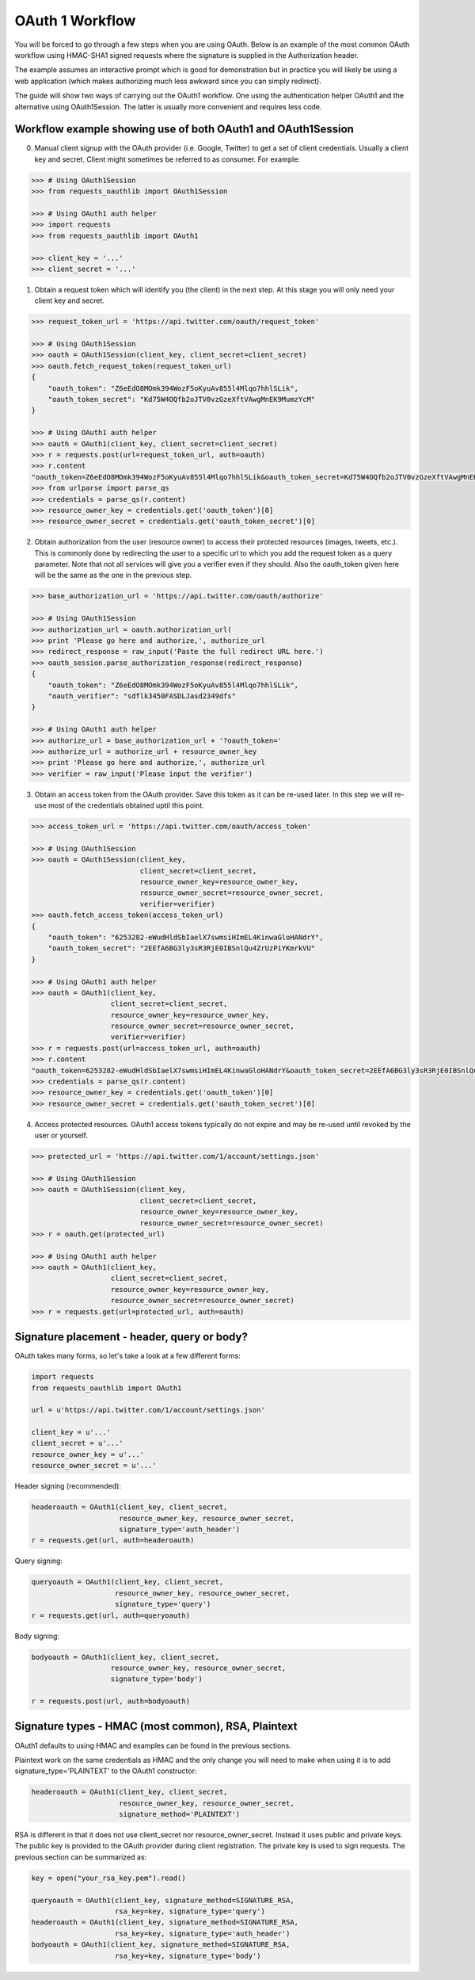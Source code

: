 OAuth 1 Workflow
================

You will be forced to go through a few steps when you are using OAuth. Below is an
example of the most common OAuth workflow using HMAC-SHA1 signed requests where
the signature is supplied in the Authorization header.

The example assumes an interactive prompt which is good for demonstration but in
practice you will likely be using a web application (which makes authorizing much
less awkward since you can simply redirect).

The guide will show two ways of carrying out the OAuth1 workflow. One using the
authentication helper OAuth1 and the alternative using OAuth1Session. The latter
is usually more convenient and requires less code.

Workflow example showing use of both OAuth1 and OAuth1Session
-------------------------------------------------------------

0. Manual client signup with the OAuth provider (i.e. Google, Twitter) to get
   a set of client credentials. Usually a client key and secret. Client might sometimes
   be referred to as consumer. For example:

.. code-block:: pycon

    >>> # Using OAuth1Session
    >>> from requests_oauthlib import OAuth1Session

    >>> # Using OAuth1 auth helper
    >>> import requests
    >>> from requests_oauthlib import OAuth1

    >>> client_key = '...'
    >>> client_secret = '...'

1. Obtain a request token which will identify you (the client) in the next step.
   At this stage you will only need your client key and secret.

.. code-block:: pycon

    >>> request_token_url = 'https://api.twitter.com/oauth/request_token'

    >>> # Using OAuth1Session
    >>> oauth = OAuth1Session(client_key, client_secret=client_secret)
    >>> oauth.fetch_request_token(request_token_url)
    {
        "oauth_token": "Z6eEdO8MOmk394WozF5oKyuAv855l4Mlqo7hhlSLik",
        "oauth_token_secret": "Kd75W4OQfb2oJTV0vzGzeXftVAwgMnEK9MumzYcM"
    }

    >>> # Using OAuth1 auth helper
    >>> oauth = OAuth1(client_key, client_secret=client_secret)
    >>> r = requests.post(url=request_token_url, auth=oauth)
    >>> r.content
    "oauth_token=Z6eEdO8MOmk394WozF5oKyuAv855l4Mlqo7hhlSLik&oauth_token_secret=Kd75W4OQfb2oJTV0vzGzeXftVAwgMnEK9MumzYcM"
    >>> from urlparse import parse_qs
    >>> credentials = parse_qs(r.content)
    >>> resource_owner_key = credentials.get('oauth_token')[0]
    >>> resource_owner_secret = credentials.get('oauth_token_secret')[0]

2. Obtain authorization from the user (resource owner) to access their protected
   resources (images, tweets, etc.). This is commonly done by redirecting the
   user to a specific url to which you add the request token as a query parameter.
   Note that not all services will give you a verifier even if they should. Also
   the oauth_token given here will be the same as the one in the previous step.

.. code-block:: pycon

    >>> base_authorization_url = 'https://api.twitter.com/oauth/authorize'

    >>> # Using OAuth1Session
    >>> authorization_url = oauth.authorization_url(
    >>> print 'Please go here and authorize,', authorize_url
    >>> redirect_response = raw_input('Paste the full redirect URL here.')
    >>> oauth_session.parse_authorization_response(redirect_response)
    {
        "oauth_token": "Z6eEdO8MOmk394WozF5oKyuAv855l4Mlqo7hhlSLik",
        "oauth_verifier": "sdflk3450FASDLJasd2349dfs"
    }

    >>> # Using OAuth1 auth helper
    >>> authorize_url = base_authorization_url + '?oauth_token='
    >>> authorize_url = authorize_url + resource_owner_key
    >>> print 'Please go here and authorize,', authorize_url
    >>> verifier = raw_input('Please input the verifier')

3. Obtain an access token from the OAuth provider. Save this token as it can be
   re-used later. In this step we will re-use most of the credentials obtained
   uptil this point.

.. code-block:: pycon

    >>> access_token_url = 'https://api.twitter.com/oauth/access_token'

    >>> # Using OAuth1Session
    >>> oauth = OAuth1Session(client_key,
                              client_secret=client_secret,
                              resource_owner_key=resource_owner_key,
                              resource_owner_secret=resource_owner_secret,
                              verifier=verifier)
    >>> oauth.fetch_access_token(access_token_url)
    {
        "oauth_token": "6253282-eWudHldSbIaelX7swmsiHImEL4KinwaGloHANdrY",
        "oauth_token_secret": "2EEfA6BG3ly3sR3RjE0IBSnlQu4ZrUzPiYKmrkVU"
    }

    >>> # Using OAuth1 auth helper
    >>> oauth = OAuth1(client_key,
                       client_secret=client_secret,
                       resource_owner_key=resource_owner_key,
                       resource_owner_secret=resource_owner_secret,
                       verifier=verifier)
    >>> r = requests.post(url=access_token_url, auth=oauth)
    >>> r.content
    "oauth_token=6253282-eWudHldSbIaelX7swmsiHImEL4KinwaGloHANdrY&oauth_token_secret=2EEfA6BG3ly3sR3RjE0IBSnlQu4ZrUzPiYKmrkVU"
    >>> credentials = parse_qs(r.content)
    >>> resource_owner_key = credentials.get('oauth_token')[0]
    >>> resource_owner_secret = credentials.get('oauth_token_secret')[0]

4. Access protected resources. OAuth1 access tokens typically do not expire
   and may be re-used until revoked by the user or yourself.

.. code-block:: pycon

    >>> protected_url = 'https://api.twitter.com/1/account/settings.json'

    >>> # Using OAuth1Session
    >>> oauth = OAuth1Session(client_key,
                              client_secret=client_secret,
                              resource_owner_key=resource_owner_key,
                              resource_owner_secret=resource_owner_secret)
    >>> r = oauth.get(protected_url)

    >>> # Using OAuth1 auth helper
    >>> oauth = OAuth1(client_key,
                       client_secret=client_secret,
                       resource_owner_key=resource_owner_key,
                       resource_owner_secret=resource_owner_secret)
    >>> r = requests.get(url=protected_url, auth=oauth)


Signature placement - header, query or body?
--------------------------------------------

OAuth takes many forms, so let's take a look at a few different forms:

.. code-block:: python

    import requests
    from requests_oauthlib import OAuth1

    url = u'https://api.twitter.com/1/account/settings.json'

    client_key = u'...'
    client_secret = u'...'
    resource_owner_key = u'...'
    resource_owner_secret = u'...'


Header signing (recommended):

.. code-block:: python

    headeroauth = OAuth1(client_key, client_secret,
                         resource_owner_key, resource_owner_secret,
                         signature_type='auth_header')
    r = requests.get(url, auth=headeroauth)



Query signing:

.. code-block:: python

    queryoauth = OAuth1(client_key, client_secret,
                        resource_owner_key, resource_owner_secret,
                        signature_type='query')
    r = requests.get(url, auth=queryoauth)


Body signing:

.. code-block:: python

    bodyoauth = OAuth1(client_key, client_secret,
                       resource_owner_key, resource_owner_secret,
                       signature_type='body')

    r = requests.post(url, auth=bodyoauth)


Signature types - HMAC (most common), RSA, Plaintext
----------------------------------------------------

OAuth1 defaults to using HMAC and examples can be found in the previous
sections.

Plaintext work on the same credentials as HMAC and the only change you will
need to make when using it is to add signature_type='PLAINTEXT'
to the OAuth1 constructor:

.. code-block:: python

    headeroauth = OAuth1(client_key, client_secret,
                         resource_owner_key, resource_owner_secret,
                         signature_method='PLAINTEXT')

RSA is different in that it does not use client_secret nor
resource_owner_secret. Instead it uses public and private keys. The public key
is provided to the OAuth provider during client registration. The private key
is used to sign requests. The previous section can be summarized as:

.. code-block:: python

    key = open("your_rsa_key.pem").read()

    queryoauth = OAuth1(client_key, signature_method=SIGNATURE_RSA,
                        rsa_key=key, signature_type='query')
    headeroauth = OAuth1(client_key, signature_method=SIGNATURE_RSA,
                        rsa_key=key, signature_type='auth_header')
    bodyoauth = OAuth1(client_key, signature_method=SIGNATURE_RSA,
                        rsa_key=key, signature_type='body')
